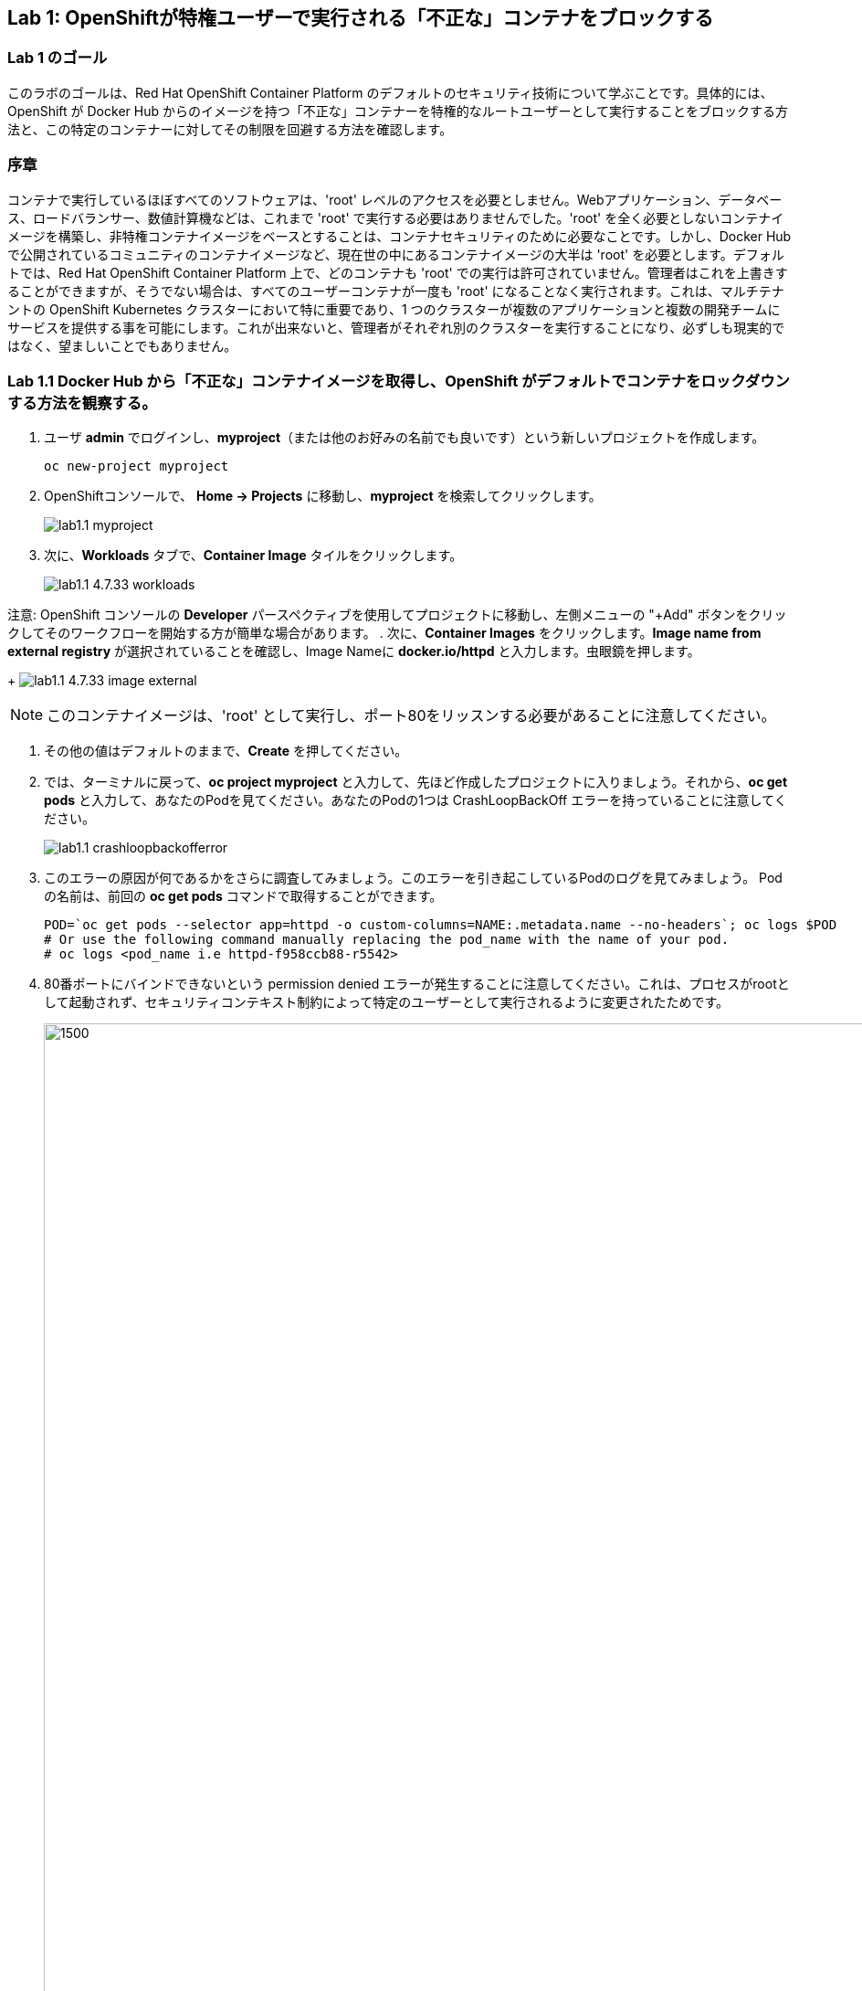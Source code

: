 == Lab 1: OpenShiftが特権ユーザーで実行される「不正な」コンテナをブロックする


=== Lab 1 のゴール
このラボのゴールは、Red Hat OpenShift Container Platform のデフォルトのセキュリティ技術について学ぶことです。具体的には、OpenShift が Docker Hub からのイメージを持つ「不正な」コンテナーを特権的なルートユーザーとして実行することをブロックする方法と、この特定のコンテナーに対してその制限を回避する方法を確認します。

=== 序章

コンテナで実行しているほぼすべてのソフトウェアは、'root' レベルのアクセスを必要としません。Webアプリケーション、データベース、ロードバランサー、数値計算機などは、これまで 'root' で実行する必要はありませんでした。'root' を全く必要としないコンテナイメージを構築し、非特権コンテナイメージをベースとすることは、コンテナセキュリティのために必要なことです。しかし、Docker Hubで公開されているコミュニティのコンテナイメージなど、現在世の中にあるコンテナイメージの大半は 'root' を必要とします。デフォルトでは、Red Hat OpenShift Container Platform 上で、どのコンテナも 'root' での実行は許可されていません。管理者はこれを上書きすることができますが、そうでない場合は、すべてのユーザーコンテナが一度も 'root' になることなく実行されます。これは、マルチテナントの OpenShift Kubernetes クラスターにおいて特に重要であり、1 つのクラスターが複数のアプリケーションと複数の開発チームにサービスを提供する事を可能にします。これが出来ないと、管理者がそれぞれ別のクラスターを実行することになり、必ずしも現実的ではなく、望ましいことでもありません。

=== Lab 1.1 Docker Hub から「不正な」コンテナイメージを取得し、OpenShift がデフォルトでコンテナをロックダウンする方法を観察する。


. ユーザ **admin** でログインし、*myproject*（または他のお好みの名前でも良いです）という新しいプロジェクトを作成します。

+
[source]
----
oc new-project myproject
----

. OpenShiftコンソールで、 *Home -> Projects* に移動し、*myproject* を検索してクリックします。
+
image:images/lab1.1-myproject.png[]

. 次に、*Workloads* タブで、*Container Image* タイルをクリックします。
+
image:images/lab1.1-4.7.33-workloads.png[]


注意: OpenShift コンソールの *Developer* パースペクティブを使用してプロジェクトに移動し、左側メニューの "+Add" ボタンをクリックしてそのワークフローを開始する方が簡単な場合があります。
. 次に、*Container Images* をクリックします。*Image name from external registry* が選択されていることを確認し、Image Nameに *docker.io/httpd* と入力します。虫眼鏡を押します。

+
image:images/lab1.1-4.7.33-image-external.png[]

NOTE: このコンテナイメージは、'root' として実行し、ポート80をリッスンする必要があることに注意してください。


. その他の値はデフォルトのままで、*Create* を押してください。

. では、ターミナルに戻って、*oc project myproject* と入力して、先ほど作成したプロジェクトに入りましょう。それから、*oc get pods* と入力して、あなたのPodを見てください。あなたのPodの1つは CrashLoopBackOff エラーを持っていることに注意してください。
+
image:images/lab1.1-crashloopbackofferror.png[]

. このエラーの原因が何であるかをさらに調査してみましょう。このエラーを引き起こしているPodのログを見てみましょう。
Podの名前は、前回の *oc get pods* コマンドで取得することができます。
+
[source]
----
POD=`oc get pods --selector app=httpd -o custom-columns=NAME:.metadata.name --no-headers`; oc logs $POD
# Or use the following command manually replacing the pod_name with the name of your pod.
# oc logs <pod_name i.e httpd-f958ccb88-r5542>
----

. 80番ポートにバインドできないという permission denied エラーが発生することに注意してください。これは、プロセスがrootとして起動されず、セキュリティコンテキスト制約によって特定のユーザーとして実行されるように変更されたためです。 
+
image:images/lab1.1-noport80.png[1500,1500]

. また、失敗したコンテナのログは、OpenShift UIコンソールのLogタブでそのPodのログを確認することができます:
+
image:images/lab1.1-failingpod-log.png[]
+
. より詳しく見るには、'oc describe pod ....'とPodの名前をタイプしてください。

+
[source]
----
oc describe pod $POD
# Or 
# oc describe pod <insert_pod_name i.e httpd-f958ccb88-r5542>
----
+
image:images/lab1.1-describepod-error.png[]
+
出力では、コンテナがポート80で開始しようとした後に失敗し、CrashLoopBackOffエラーによって終了したことが示されていることに注目してください。また、デフォルトで導入されているOpenShift Security Context Constraints（SCC）ポリシーが 'restricted' (openshift.io/scc: restricted) であることに注目してください。

=== Lab 1.2 SCC権限を持つサービスアカウントを使用して、デフォルトのコンテナセキュリティ制限を回避する。

. では、この問題を解決しましょう。コンテナを昇格したSCC権限で実行できるようにするため、'privileged-sa' というサービスアカウント（サービスを実行するための特別なユーザーアカウント）を作成します:
+
[source]
----
[localhost ~]$ oc create sa privileged-sa
serviceaccount/privileged-sa created
----

. 次に、そのサービスアカウント（どのポッドでもデフォルトで使用されていない）を、以下のコマンドを実行してSCCコンテキストを追加することで、任意のユーザーIDで実行できるようにします:
+
[source]
----
[localhost ~]$ oc adm policy add-scc-to-user anyuid -z privileged-sa
clusterrole.rbac.authorization.k8s.io/system:openshift:scc:anyuid added: "privileged-sa"
----

. 現在、任意のユーザIDでPod/Containerを実行できるService Accountがあります。しかし、その権限で実行できるようにするために、どのようにアプリケーションに "plug(差込)" すればよいのでしょうか？OpenShiftには、デフォルトではないサービスアカウントをアプリケーションのデプロイメントに "injects(注入)" するための、非常に簡単なコマンドもあります:
+
[source]
----
[localhost ~]$ oc set serviceaccount  deployment httpd privileged-sa
deployment.apps/httpd serviceaccount updated
----
. これにより、'httpd' ポッドがこのサービスアカウントを使用し、昇格した特権を使用できるようになります。コマンドを実行することで、デプロイメントがこのサービスアカウントを使用していることを確認することができます:
+
[source]
----
[localhost ~]$ oc describe deployment httpd
Name:                   httpd
Namespace:              container-security
CreationTimestamp:      Wed, 06 Apr 2022 14:30:14 -0700
Labels:                 app=httpd
                        app.kubernetes.io/component=httpd
                        app.kubernetes.io/instance=httpd
                        app.kubernetes.io/name=httpd
                        app.kubernetes.io/part-of=httpd-app
                        app.openshift.io/runtime-namespace=container-security
Annotations:            alpha.image.policy.openshift.io/resolve-names: *
                        deployment.kubernetes.io/revision: 2
                        image.openshift.io/triggers:
                          [{"from":{"kind":"ImageStreamTag","name":"httpd:latest","namespace":"container-security"},"fieldPath":"spec.template.spec.containers[?(@.n...
                        openshift.io/generated-by: OpenShiftWebConsole
Selector:               app=httpd
Replicas:               1 desired | 1 updated | 1 total | 1 available | 0 unavailable
StrategyType:           RollingUpdate
MinReadySeconds:        0
RollingUpdateStrategy:  25% max unavailable, 25% max surge
Pod Template:
  Labels:           app=httpd
                    deploymentconfig=httpd
  Annotations:      openshift.io/generated-by: OpenShiftWebConsole
  Service Account:  privileged-sa <== non-default service account that will run containers
  Containers:
   httpd:
    Image:        image-registry.openshift-image-registry.svc:5000/container-security/httpd@sha256:10ed1591781d9fdbaefaafee77067f12e833c699c84ed4e21706ccbd5229fd0a
    Port:         80/TCP
    Host Port:    0/TCP
    Environment:  <none>
    Mounts:       <none>
  Volumes:        <none>
Conditions:
  Type           Status  Reason
  -----           ------  ------
  Available      True    MinimumReplicasAvailable
  Progressing    True    NewReplicaSetAvailable
OldReplicaSets:  <none>
NewReplicaSet:   httpd-765df85d48 (1/1 replicas created)
Events:
  Type    Reason             Age    From                   Message
  -----    ------            -----   ----                   -------
  Normal  ScalingReplicaSet  83m    deployment-controller  Scaled up replica set httpd-6b8f7b7c98 to 1
  Normal  ScalingReplicaSet  2m44s  deployment-controller  Scaled up replica set httpd-765df85d48 to 1
  Normal  ScalingReplicaSet  2m41s  deployment-controller  Scaled down replica set httpd-6b8f7b7c98 to 0
----

. ポッドインスタンスを制御するReplica Setが再生成され、HTTPサーバーポッドが正常に動作していることがログで確認できます。:
+
[source]
----
[localhost ~]$ oc logs $POD
# Or
# oc logs <insert_pod_name i.e httpd-f958ccb88-r5542>
AH00558: httpd: Could not reliably determine the server's fully qualified domain name, using 10.128.2.95. Set the 'ServerName' directive globally to suppress this message
AH00558: httpd: Could not reliably determine the server's fully qualified domain name, using 10.128.2.95. Set the 'ServerName' directive globally to suppress this message
[Wed Apr 06 22:50:53.509904 2022] [mpm_event:notice] [pid 1:tid 140675277868352] AH00489: Apache/2.4.53 (Unix) configured -- resuming normal operations
[Wed Apr 06 22:50:53.510037 2022] [core:notice] [pid 1:tid 140675277868352] AH00094: Command line: 'httpd -D FOREGROUND'
...
----

. ということで、サービスアカウントにSCC権限を追加し、そのサービスアカウントを使って昇格権限が必要なPodを実行することで、OpenShift上で安全に実行させることができることを学びました。このようなサービスアカウントには、Podのセキュリティに必要な *最低限のSCC特権を割り当てることがベストプラクティス* であることを念頭に置いてください。  

OpenShift Documentation (https://docs.openshift.com/container-platform/4.10/security/container_security/security-hosts-vms.html) によると、ベストプラクティスは、ホストシステム自体を管理または監視するものを除くほとんどのコンテナは、非 root ユーザーとして実行する必要があります。特権レベルを落とすか、可能な限り最小限の特権でコンテナを作成することが、独自の OpenShift Container Platform クラスターを保護するための推奨ベストプラクティスです。  

. 最後に、OpenShiftコンソールでPodの *YAML* ビューに移動して、OpenShiftコンソールでPodのYAMLを調査します。コンテナ定義までスクロールダウンして、SCCがいくつかのcapabilitesを削除し、specifc runAsUserを追加していることに注目してください。これらの変更により、ポッドはもともと安全でない状態で設計されているため、スケジューリングができなくなりました。
+
image:images/lab1.1-scc-modify.png[]
+
<<top>>

link:README.adoc#table-of-contents[ Table of Contents ]
